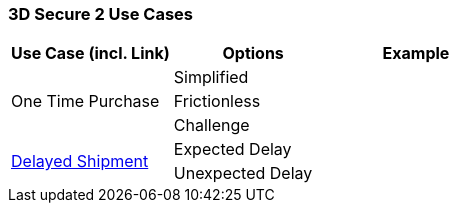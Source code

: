 [#API_CC_3DS2_UC_Overview]
=== 3D Secure 2 Use Cases

[cols="v,,"]
|===
| Use Case (incl. Link)  | Options | Example

.3+| One Time Purchase | Simplified | 
| Frictionless |  
| Challenge |  
.2+a|<<API_CC_3DS2_UC_delayed-shipment, Delayed Shipment>> | Expected Delay| 
| Unexpected Delay | 
|===